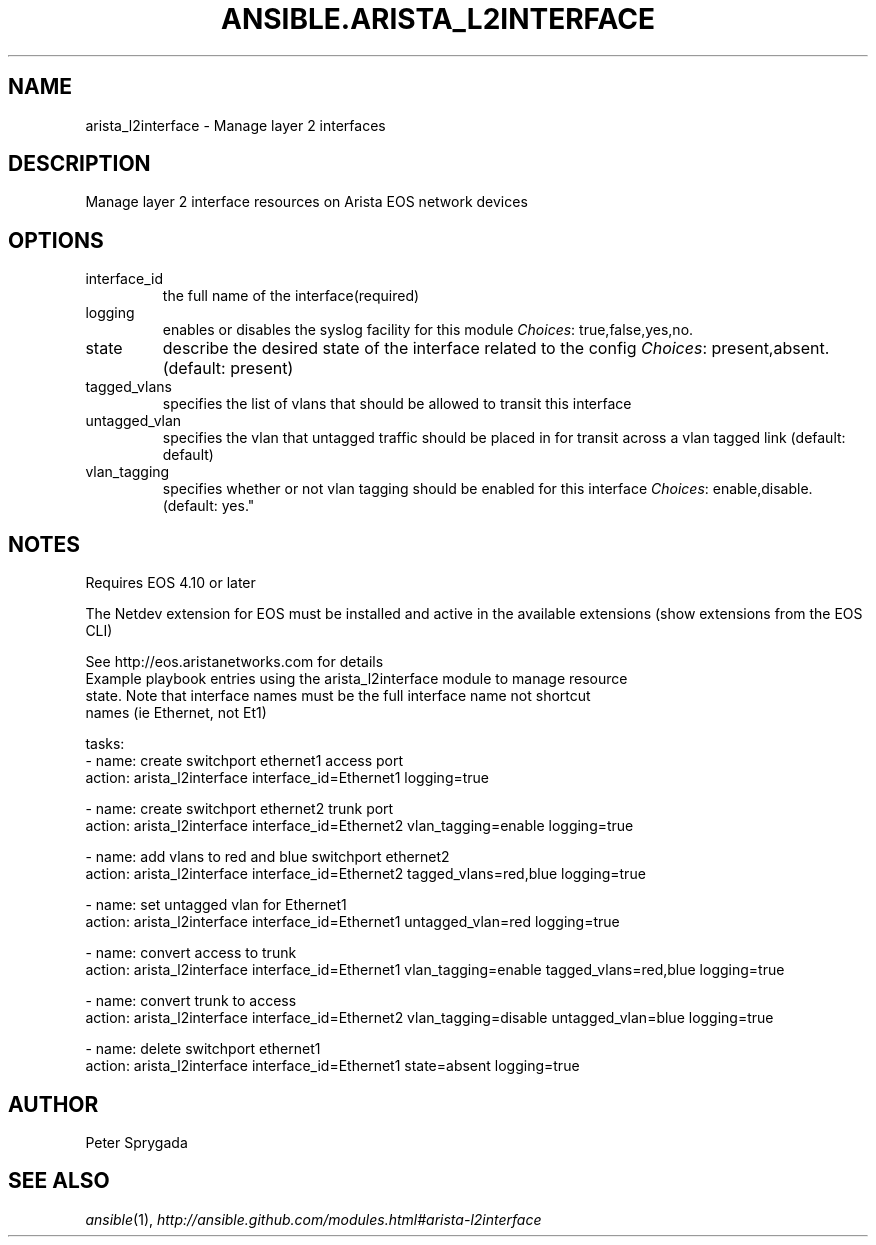 .TH ANSIBLE.ARISTA_L2INTERFACE 3 "2013-09-13" "1.3.0" "ANSIBLE MODULES"
." generated from library/net_infrastructure/arista_l2interface
.SH NAME
arista_l2interface \- Manage layer 2 interfaces
." ------ DESCRIPTION
.SH DESCRIPTION
.PP
Manage layer 2 interface resources on Arista EOS network devices 
." ------ OPTIONS
."
."
.SH OPTIONS
   
.IP interface_id
the full name of the interface(required)   
.IP logging
enables or disables the syslog facility for this module
.IR Choices :
true,false,yes,no.   
.IP state
describe the desired state of the interface related to the config
.IR Choices :
present,absent. (default: present)   
.IP tagged_vlans
specifies the list of vlans that should be allowed to transit this interface   
.IP untagged_vlan
specifies the vlan that untagged traffic should be placed in for transit across a vlan tagged link (default: default)   
.IP vlan_tagging
specifies whether or not vlan tagging should be enabled for this interface
.IR Choices :
enable,disable. (default: yes."
."
." ------ NOTES
.SH NOTES
.PP
Requires EOS 4.10 or later 
.PP
The Netdev extension for EOS must be installed and active in the available extensions (show extensions from the EOS CLI) 
.PP
See http://eos.aristanetworks.com for details 
."
."
." ------ EXAMPLES
." ------ PLAINEXAMPLES
.nf
Example playbook entries using the arista_l2interface module to manage resource 
state. Note that interface names must be the full interface name not shortcut
names (ie Ethernet, not Et1)

    tasks:
    - name: create switchport ethernet1 access port 
      action: arista_l2interface interface_id=Ethernet1 logging=true

    - name: create switchport ethernet2 trunk port
      action: arista_l2interface interface_id=Ethernet2 vlan_tagging=enable logging=true

    - name: add vlans to red and blue switchport ethernet2
      action: arista_l2interface interface_id=Ethernet2 tagged_vlans=red,blue logging=true

    - name: set untagged vlan for Ethernet1
      action: arista_l2interface interface_id=Ethernet1 untagged_vlan=red logging=true

    - name: convert access to trunk
      action: arista_l2interface interface_id=Ethernet1 vlan_tagging=enable tagged_vlans=red,blue logging=true

    - name: convert trunk to access
      action: arista_l2interface interface_id=Ethernet2 vlan_tagging=disable untagged_vlan=blue logging=true

    - name: delete switchport ethernet1
      action: arista_l2interface interface_id=Ethernet1 state=absent logging=true

.fi

." ------- AUTHOR
.SH AUTHOR
Peter Sprygada
.SH SEE ALSO
.IR ansible (1),
.I http://ansible.github.com/modules.html#arista-l2interface